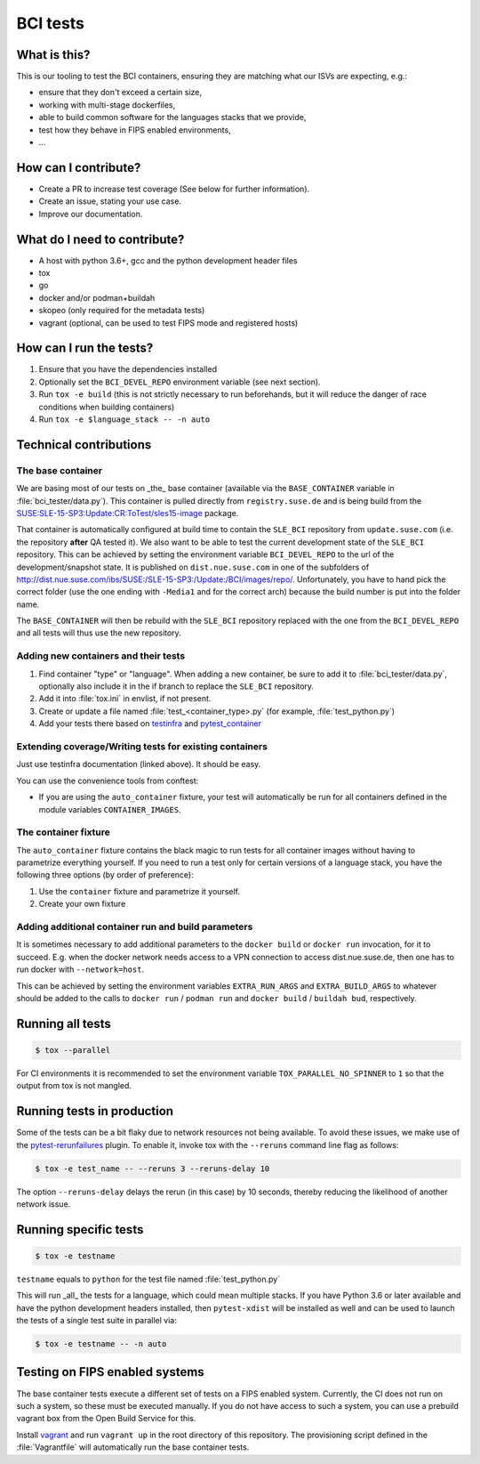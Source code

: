 BCI tests
=========

What is this?
-------------

This is our tooling to test the BCI containers, ensuring they are matching what
our ISVs are expecting, e.g.:

* ensure that they don't exceed a certain size,
* working with multi-stage dockerfiles,
* able to build common software for the languages stacks that we provide,
* test how they behave in FIPS enabled environments,
* ...

How can I contribute?
---------------------

* Create a PR to increase test coverage (See below for further information).
* Create an issue, stating your use case.
* Improve our documentation.

What do I need to contribute?
-----------------------------

* A host with python 3.6+, gcc and the python development header files
* tox
* go
* docker and/or podman+buildah
* skopeo (only required for the metadata tests)
* vagrant (optional, can be used to test FIPS mode and registered hosts)

How can I run the tests?
------------------------

1. Ensure that you have the dependencies installed
2. Optionally set the ``BCI_DEVEL_REPO`` environment variable (see next section).
3. Run ``tox -e build`` (this is not strictly necessary to run beforehands, but it
   will reduce the danger of race conditions when building containers)
4. Run ``tox -e $language_stack -- -n auto``

Technical contributions
-----------------------

The base container
^^^^^^^^^^^^^^^^^^

We are basing most of our tests on _the_ base container (available via the
``BASE_CONTAINER`` variable in :file:`bci_tester/data.py`). This container is pulled
directly from ``registry.suse.de`` and is being build from the
`SUSE:SLE-15-SP3:Update:CR:ToTest/sles15-image
<https://build.suse.de/package/show/SUSE:SLE-15-SP3:Update:CR:ToTest/sles15-image>`_
package.

That container is automatically configured at build time to contain the
``SLE_BCI`` repository from ``update.suse.com`` (i.e. the repository **after** QA
tested it). We also want to be able to test the current development state of the
``SLE_BCI`` repository. This can be achieved by setting the environment variable
``BCI_DEVEL_REPO`` to the url of the development/snapshot state. It is published
on ``dist.nue.suse.com`` in one of the subfolders of
http://dist.nue.suse.com/ibs/SUSE:/SLE-15-SP3:/Update:/BCI/images/repo/. Unfortunately,
you have to hand pick the correct folder (use the one ending with ``-Media1`` and
for the correct arch) because the build number is put into the folder name.

The ``BASE_CONTAINER`` will then be rebuild with the ``SLE_BCI`` repository
replaced with the one from the ``BCI_DEVEL_REPO`` and all tests will thus use
the new repository.

Adding new containers and their tests
^^^^^^^^^^^^^^^^^^^^^^^^^^^^^^^^^^^^^

1. Find container "type" or "language". When adding a new container, be sure to
   add it to :file:`bci_tester/data.py`, optionally also include it in the if branch
   to replace the ``SLE_BCI`` repository.
2. Add it into :file:`tox.ini` in envlist, if not present.
3. Create or update a file named :file:`test_<container_type>.py` (for example,
   :file:`test_python.py`)
4. Add your tests there based on `testinfra
   <https://testinfra.readthedocs.io/en/latest/modules.html>`_ and
   `pytest_container <https://github.com/dcermak/pytest_container/>`_

Extending coverage/Writing tests for existing containers
^^^^^^^^^^^^^^^^^^^^^^^^^^^^^^^^^^^^^^^^^^^^^^^^^^^^^^^^

Just use testinfra documentation (linked above). It should be
easy.

You can use the convenience tools from conftest:

* If you are using the ``auto_container`` fixture, your test will automatically be
  run for all containers defined in the module variables ``CONTAINER_IMAGES``.

The container fixture
^^^^^^^^^^^^^^^^^^^^^

The ``auto_container`` fixture contains the black magic to run tests for all
container images without having to parametrize everything yourself.
If you need to run a test only for certain versions of a language stack, you
have the following three options (by order of preference):

1. Use the ``container`` fixture and parametrize it yourself.
2. Create your own fixture


Adding additional container run and build parameters
^^^^^^^^^^^^^^^^^^^^^^^^^^^^^^^^^^^^^^^^^^^^^^^^^^^^

It is sometimes necessary to add additional parameters to the ``docker build`` or
``docker run`` invocation, for it to succeed. E.g. when the docker network needs
access to a VPN connection to access dist.nue.suse.de, then one has to run
docker with ``--network=host``.

This can be achieved by setting the environment variables ``EXTRA_RUN_ARGS`` and
``EXTRA_BUILD_ARGS`` to whatever should be added to the calls to ``docker
run`` / ``podman run`` and ``docker build`` / ``buildah bud``, respectively.


Running all tests
-----------------

.. code-block:: shell-session

    $ tox --parallel

For CI environments it is recommended to set the environment variable
``TOX_PARALLEL_NO_SPINNER`` to ``1`` so that the output from tox is not mangled.


Running tests in production
---------------------------

Some of the tests can be a bit flaky due to network resources not being
available. To avoid these issues, we make use of the `pytest-rerunfailures
<https://github.com/pytest-dev/pytest-rerunfailures>`_ plugin. To enable it,
invoke tox with the ``--reruns`` command line flag as follows:

.. code-block:: shell-session

   $ tox -e test_name -- --reruns 3 --reruns-delay 10

The option ``--reruns-delay`` delays the rerun (in this case) by 10 seconds,
thereby reducing the likelihood of another network issue.


Running specific tests
----------------------

.. code-block:: shell-session

    $ tox -e testname

``testname`` equals to ``python`` for the test file named :file:`test_python.py`

This will run _all_ the tests for a language, which could mean multiple
stacks. If you have Python 3.6 or later available and have the python
development headers installed, then ``pytest-xdist`` will be installed as well
and can be used to launch the tests of a single test suite in parallel via:

.. code-block:: shell-session

    $ tox -e testname -- -n auto


Testing on FIPS enabled systems
-------------------------------

The base container tests execute a different set of tests on a FIPS enabled
system. Currently, the CI does not run on such a system, so these must be
executed manually. If you do not have access to such a system, you can use a
prebuild vagrant box from the Open Build Service for this.

Install `vagrant <https://www.vagrantup.com/downloads>`_ and run ``vagrant up``
in the root directory of this repository. The provisioning script defined in the
:file:`Vagrantfile` will automatically run the base container tests.
